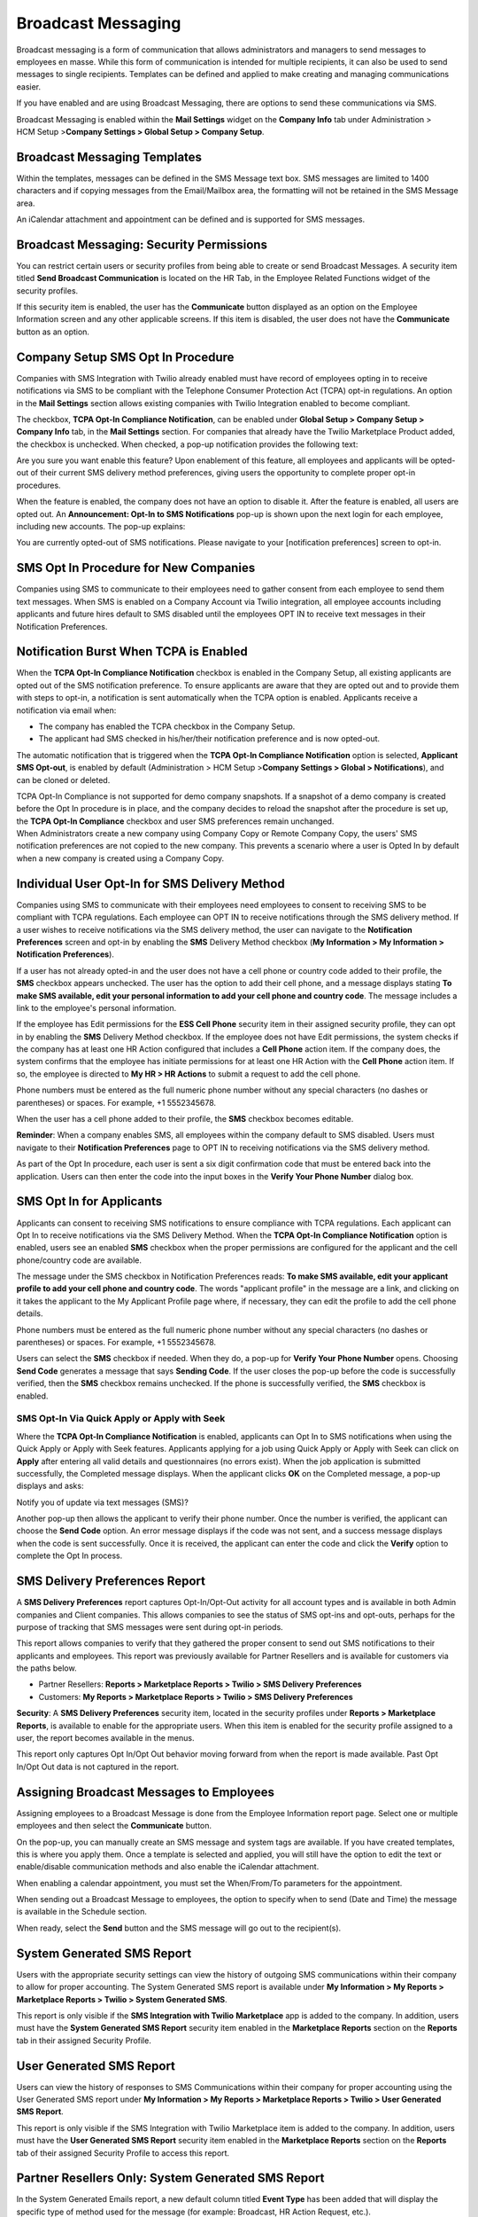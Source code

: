 Broadcast Messaging
===================

Broadcast messaging is a form of communication that allows
administrators and managers to send messages to employees en masse.
While this form of communication is intended for multiple recipients, it
can also be used to send messages to single recipients. Templates can be
defined and applied to make creating and managing communications easier.

If you have enabled and are using Broadcast Messaging, there are options
to send these communications via SMS.

.. container:: Tip

   Broadcast Messaging is enabled within the **Mail Settings** widget on
   the **Company Info** tab under Administration > HCM Setup
   >\ **Company Settings > Global Setup > Company Setup**.

Broadcast Messaging Templates
-----------------------------

Within the templates, messages can be defined in the SMS Message text
box. SMS messages are limited to 1400 characters and if copying messages
from the Email/Mailbox area, the formatting will not be retained in the
SMS Message area.

An iCalendar attachment and appointment can be defined and is supported
for SMS messages.

Broadcast Messaging: Security Permissions
-----------------------------------------

You can restrict certain users or security profiles from being able to
create or send Broadcast Messages. A security item titled **Send
Broadcast Communication** is located on the HR Tab, in the Employee
Related Functions widget of the security profiles.

If this security item is enabled, the user has the **Communicate**
button displayed as an option on the Employee Information screen and any
other applicable screens. If this item is disabled, the user does not
have the **Communicate** button as an option.

Company Setup SMS Opt In Procedure
----------------------------------

Companies with SMS Integration with Twilio already enabled must have
record of employees opting in to receive notifications via SMS to be
compliant with the Telephone Consumer Protection Act (TCPA) opt-in
regulations. An option in the **Mail Settings** section allows existing
companies with Twilio Integration enabled to become compliant.

The checkbox, **TCPA Opt-In Compliance Notification**, can be enabled
under **Global Setup > Company Setup > Company Info** tab, in the **Mail
Settings** section. For companies that already have the Twilio
Marketplace Product added, the checkbox is unchecked. When checked, a
pop-up notification provides the following text:

.. container:: code

   Are you sure you want enable this feature? Upon enablement of this
   feature, all employees and applicants will be opted-out of their
   current SMS delivery method preferences, giving users the opportunity
   to complete proper opt-in procedures.

When the feature is enabled, the company does not have an option to
disable it. After the feature is enabled, all users are opted out. An
**Announcement: Opt-In to SMS Notifications** pop-up is shown upon the
next login for each employee, including new accounts. The pop-up
explains:

.. container:: code

   You are currently opted-out of SMS notifications. Please navigate to
   your [notification preferences] screen to opt-in.

SMS Opt In Procedure for New Companies
--------------------------------------

Companies using SMS to communicate to their employees need to gather
consent from each employee to send them text messages. When SMS is
enabled on a Company Account via Twilio integration, all employee
accounts including applicants and future hires default to SMS disabled
until the employees OPT IN to receive text messages in their
Notification Preferences.

Notification Burst When TCPA is Enabled
---------------------------------------

When the **TCPA Opt-In Compliance Notification** checkbox is enabled in
the Company Setup, all existing applicants are opted out of the SMS
notification preference. To ensure applicants are aware that they are
opted out and to provide them with steps to opt-in, a notification is
sent automatically when the TCPA option is enabled. Applicants receive a
notification via email when:

-  The company has enabled the TCPA checkbox in the Company Setup.

-  The applicant had SMS checked in his/her/their notification
   preference and is now opted-out.

The automatic notification that is triggered when the **TCPA Opt-In
Compliance Notification** option is selected, **Applicant SMS Opt-out**,
is enabled by default (Administration > HCM Setup >\ **Company Settings
> Global > Notifications**), and can be cloned or deleted.

.. container:: Note

   TCPA Opt-In Compliance is not supported for demo company snapshots.
   If a snapshot of a demo company is created before the Opt In
   procedure is in place, and the company decides to reload the snapshot
   after the procedure is set up, the **TCPA Opt-In Compliance**
   checkbox and user SMS preferences remain unchanged.

.. container:: Important

   When Administrators create a new company using Company Copy or Remote
   Company Copy, the users' SMS notification preferences are not copied
   to the new company. This prevents a scenario where a user is Opted In
   by default when a new company is created using a Company Copy.

Individual User Opt-In for SMS Delivery Method
----------------------------------------------

Companies using SMS to communicate with their employees need employees
to consent to receiving SMS to be compliant with TCPA regulations. Each
employee can OPT IN to receive notifications through the SMS delivery
method. If a user wishes to receive notifications via the SMS delivery
method, the user can navigate to the **Notification Preferences** screen
and opt-in by enabling the **SMS** Delivery Method checkbox (**My
Info\ rmation > My Information > Notification Preferences**).

If a user has not already opted-in and the user does not have a cell
phone or country code added to their profile, the **SMS** checkbox
appears unchecked. The user has the option to add their cell phone, and
a message displays stating **To make SMS available, edit your personal
information to add your cell phone and country code**. The message
includes a link to the employee's personal information.

If the employee has Edit permissions for the **ESS Cell Phone** security
item in their assigned security profile, they can opt in by enabling the
**SMS** Delivery Method checkbox. If the employee does not have Edit
permissions, the system checks if the company has at least one HR Action
configured that includes a **Cell Phone** action item. If the company
does, the system confirms that the employee has initiate permissions for
at least one HR Action with the **Cell Phone** action item. If so, the
employee is directed to **My HR > HR Actions** to submit a request to
add the cell phone.

.. container:: Warning

   Phone numbers must be entered as the full numeric phone number
   without any special characters (no dashes or parentheses) or spaces.
   For example, +1 5552345678.

When the user has a cell phone added to their profile, the **SMS**
checkbox becomes editable.

**Reminder**: When a company enables SMS, all employees within the
company default to SMS disabled. Users must navigate to their
**Notification Preferences** page to OPT IN to receiving notifications
via the SMS delivery method.

As part of the Opt In procedure, each user is sent a six digit
confirmation code that must be entered back into the application. Users
can then enter the code into the input boxes in the **Verify Your Phone
Number** dialog box.

SMS Opt In for Applicants
-------------------------

Applicants can consent to receiving SMS notifications to ensure
compliance with TCPA regulations. Each applicant can Opt In to receive
notifications via the SMS Delivery Method. When the **TCPA Opt-In
Compliance Notification** option is enabled, users see an enabled
**SMS** checkbox when the proper permissions are configured for the
applicant and the cell phone/country code are available.

The message under the SMS checkbox in Notification Preferences reads:
**To make SMS available, edit your applicant profile to add your cell
phone and country code**. The words "applicant profile" in the message
are a link, and clicking on it takes the applicant to the My Applicant
Profile page where, if necessary, they can edit the profile to add the
cell phone details.

.. container:: Warning

   Phone numbers must be entered as the full numeric phone number
   without any special characters (no dashes or parentheses) or spaces.
   For example, +1 5552345678.

Users can select the **SMS** checkbox if needed. When they do, a pop-up
for **Verify Your Phone Number** opens. Choosing **Send Code** generates
a message that says **Sending Code**. If the user closes the pop-up
before the code is successfully verified, then the **SMS** checkbox
remains unchecked. If the phone is successfully verified, the **SMS**
checkbox is enabled.

SMS Opt-In Via Quick Apply or Apply with Seek
~~~~~~~~~~~~~~~~~~~~~~~~~~~~~~~~~~~~~~~~~~~~~

Where the **TCPA Opt-In Compliance Notification** is enabled, applicants
can Opt In to SMS notifications when using the Quick Apply or Apply with
Seek features. Applicants applying for a job using Quick Apply or Apply
with Seek can click on **Apply** after entering all valid details and
questionnaires (no errors exist). When the job application is submitted
successfully, the Completed message displays. When the applicant clicks
**OK** on the Completed message, a pop-up displays and asks:

.. container:: code

   Notify you of update via text messages (SMS)?

Another pop-up then allows the applicant to verify their phone number.
Once the number is verified, the applicant can choose the **Send Code**
option. An error message displays if the code was not sent, and a
success message displays when the code is sent successfully. Once it is
received, the applicant can enter the code and click the **Verify**
option to complete the Opt In process.

SMS Delivery Preferences Report
-------------------------------

A **SMS Delivery Preferences** report captures Opt-In/Opt-Out activity
for all account types and is available in both Admin companies and
Client companies. This allows companies to see the status of SMS opt-ins
and opt-outs, perhaps for the purpose of tracking that SMS messages were
sent during opt-in periods.

This report allows companies to verify that they gathered the proper
consent to send out SMS notifications to their applicants and employees.
This report was previously available for Partner Resellers and is
available for customers via the paths below.

-  Partner Resellers: **Reports > Marketplace Reports > Twilio > SMS
   Delivery Preferences**

-  Customers: **My Reports > Marketplace Reports > Twilio > SMS Delivery
   Preferences**

**Security**: A **SMS Delivery Preferences** security item, located in
the security profiles under **Reports > Marketplace Reports**, is
available to enable for the appropriate users. When this item is enabled
for the security profile assigned to a user, the report becomes
available in the menus.

.. container:: Important

   This report only captures Opt In/Opt Out behavior moving forward from
   when the report is made available. Past Opt In/Opt Out data is not
   captured in the report.

Assigning Broadcast Messages to Employees
-----------------------------------------

Assigning employees to a Broadcast Message is done from the Employee
Information report page. Select one or multiple employees and then
select the **Communicate** button.

On the pop-up, you can manually create an SMS message and system tags
are available. If you have created templates, this is where you apply
them. Once a template is selected and applied, you will still have the
option to edit the text or enable/disable communication methods and also
enable the iCalendar attachment.

When enabling a calendar appointment, you must set the When/From/To
parameters for the appointment.

When sending out a Broadcast Message to employees, the option to specify
when to send (Date and Time) the message is available in the Schedule
section.

When ready, select the **Send** button and the SMS message will go out
to the recipient(s).

System Generated SMS Report
---------------------------

Users with the appropriate security settings can view the history of
outgoing SMS communications within their company to allow for proper
accounting. The System Generated SMS report is available under **My
Info\ rmation > My Reports > Marketplace Reports > Twilio > System
Generated SMS**.

This report is only visible if the **SMS Integration with
Twilio** **Marketplace** app is added to the company. In addition, users
must have the **System Generated SMS Report** security item enabled in
the **Marketplace Reports** section on the **Reports** tab in their
assigned Security Profile.

User Generated SMS Report
-------------------------

Users can view the history of responses to SMS Communications within
their company for proper accounting using the User Generated SMS report
under **My Info\ rmation > My Reports > Marketplace Reports > Twilio >
User Generated SMS Report**.

This report is only visible if the SMS Integration with
Twilio Marketplace item is added to the company. In addition, users must
have the **User Generated SMS Report** security item enabled in the
**Marketplace Reports** section on the **Reports** tab of their assigned
Security Profile to access this report.

Partner Resellers Only: System Generated SMS Report
---------------------------------------------------

In the System Generated Emails report, a new default column titled
**Event Type** has been added that will display the specific type of
method used for the message (for example: Broadcast, HR Action Request,
etc.).
